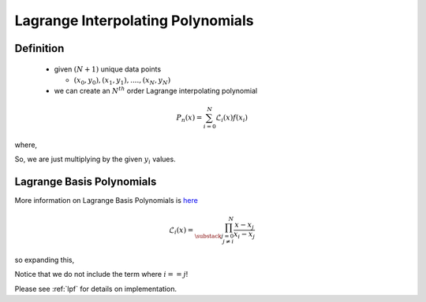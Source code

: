 .. _lagrange_poly:

***********************************
Lagrange Interpolating Polynomials
***********************************

Definition
###########

  * given :math:`(N+1)` unique data points

    * :math:`(x_0,y_0),(x_1,y_1),....,(x_N,y_N)`
  * we can create an :math:`N^{th}` order Lagrange interpolating polynomial

.. math:: P_n(x) = \sum_{i=0}^N \mathcal{L}_i(x)f(x_i)

where,
  .. math::
      :nowrap:

      \begin{eqnarray}
        f(x_0) = y_0\\
        f(x_1) = y_1\\
        .\\
        .\\
        f(x_i) = y_i\\
        .\\
        f(x_N) = y_N
       \end{eqnarray}

So, we are just multiplying by the given :math:`y_i` values.

Lagrange Basis Polynomials
##########################

More information on Lagrange Basis Polynomials is `here <https://en.wikipedia.org/wiki/Vandermonde_matrix>`_

.. math:: \mathcal{L}_i(x)=\prod_{\substack{j=0 \\ j\neq i}}^{N}\frac{x-x_j}{x_i-x_j}

so expanding this,
  .. math::
      :nowrap:

      \begin{eqnarray}
      \mathcal{L}_i(x) &=\frac{x-x_0}{x_i-x_0}\frac{x-x_1}{x_i-x_1}...\\
                       &...\frac{x-x_{i-1}}{x_i-x_{i-1}}...\\
                       &...\frac{x-x_{i+1}}{x_i-x_{i+1}}...\\
                       &...\frac{x-x_N}{x_i-x_N}
      \end{eqnarray}

Notice that we do not include the term where :math:`i==j`!

Please see :ref:`lpf` for details on implementation.
